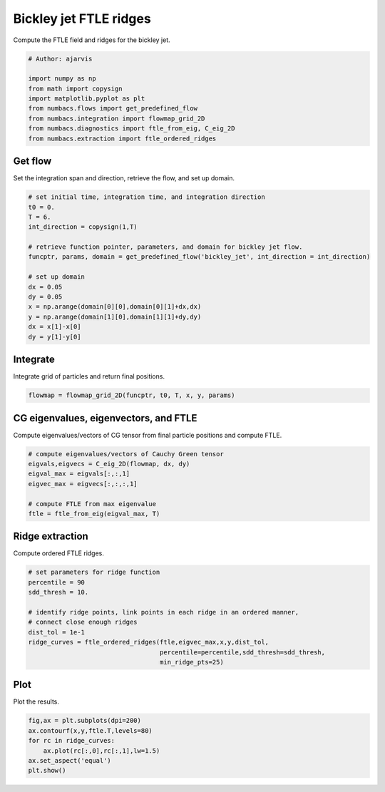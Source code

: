 
.. DO NOT EDIT.
.. THIS FILE WAS AUTOMATICALLY GENERATED BY SPHINX-GALLERY.
.. TO MAKE CHANGES, EDIT THE SOURCE PYTHON FILE:
.. "auto_examples/ftle/plot_bickley_ftle_ridges.py"
.. LINE NUMBERS ARE GIVEN BELOW.

.. only:: html

    .. note::
        :class: sphx-glr-download-link-note

        :ref:`Go to the end <sphx_glr_download_auto_examples_ftle_plot_bickley_ftle_ridges.py>`
        to download the full example code.

.. rst-class:: sphx-glr-example-title

.. _sphx_glr_auto_examples_ftle_plot_bickley_ftle_ridges.py:


Bickley jet FTLE ridges
=======================

Compute the FTLE field and ridges for the bickley jet.

.. GENERATED FROM PYTHON SOURCE LINES 9-19

.. code-block:: Python


    # Author: ajarvis

    import numpy as np
    from math import copysign
    import matplotlib.pyplot as plt
    from numbacs.flows import get_predefined_flow
    from numbacs.integration import flowmap_grid_2D
    from numbacs.diagnostics import ftle_from_eig, C_eig_2D
    from numbacs.extraction import ftle_ordered_ridges







.. GENERATED FROM PYTHON SOURCE LINES 20-23

Get flow
--------------
Set the integration span and direction, retrieve the flow, and set up domain.

.. GENERATED FROM PYTHON SOURCE LINES 23-40

.. code-block:: Python


    # set initial time, integration time, and integration direction
    t0 = 0.
    T = 6.
    int_direction = copysign(1,T)

    # retrieve function pointer, parameters, and domain for bickley jet flow.
    funcptr, params, domain = get_predefined_flow('bickley_jet', int_direction = int_direction)

    # set up domain
    dx = 0.05
    dy = 0.05
    x = np.arange(domain[0][0],domain[0][1]+dx,dx)
    y = np.arange(domain[1][0],domain[1][1]+dy,dy)
    dx = x[1]-x[0]
    dy = y[1]-y[0]








.. GENERATED FROM PYTHON SOURCE LINES 41-44

Integrate
---------
Integrate grid of particles and return final positions.

.. GENERATED FROM PYTHON SOURCE LINES 44-46

.. code-block:: Python

    flowmap = flowmap_grid_2D(funcptr, t0, T, x, y, params)








.. GENERATED FROM PYTHON SOURCE LINES 47-50

CG eigenvalues, eigenvectors, and FTLE
----------------------------------------------
Compute eigenvalues/vectors of CG tensor from final particle positions and compute FTLE.

.. GENERATED FROM PYTHON SOURCE LINES 50-59

.. code-block:: Python


    # compute eigenvalues/vectors of Cauchy Green tensor
    eigvals,eigvecs = C_eig_2D(flowmap, dx, dy)
    eigval_max = eigvals[:,:,1]
    eigvec_max = eigvecs[:,:,:,1]

    # compute FTLE from max eigenvalue
    ftle = ftle_from_eig(eigval_max, T)








.. GENERATED FROM PYTHON SOURCE LINES 60-63

Ridge extraction
----------------
Compute ordered FTLE ridges.

.. GENERATED FROM PYTHON SOURCE LINES 63-74

.. code-block:: Python


    # set parameters for ridge function
    percentile = 90
    sdd_thresh = 10.

    # identify ridge points, link points in each ridge in an ordered manner,
    # connect close enough ridges
    dist_tol = 1e-1
    ridge_curves = ftle_ordered_ridges(ftle,eigvec_max,x,y,dist_tol,
                                       percentile=percentile,sdd_thresh=sdd_thresh,
                                       min_ridge_pts=25)







.. GENERATED FROM PYTHON SOURCE LINES 75-78

Plot
----
Plot the results.

.. GENERATED FROM PYTHON SOURCE LINES 78-84

.. code-block:: Python

    fig,ax = plt.subplots(dpi=200)
    ax.contourf(x,y,ftle.T,levels=80)
    for rc in ridge_curves:
        ax.plot(rc[:,0],rc[:,1],lw=1.5)
    ax.set_aspect('equal')
    plt.show()



.. image-sg:: /auto_examples/ftle/images/sphx_glr_plot_bickley_ftle_ridges_001.png
   :alt: plot bickley ftle ridges
   :srcset: /auto_examples/ftle/images/sphx_glr_plot_bickley_ftle_ridges_001.png
   :class: sphx-glr-single-img






.. rst-class:: sphx-glr-timing

   **Total running time of the script:** (0 minutes 15.934 seconds)


.. _sphx_glr_download_auto_examples_ftle_plot_bickley_ftle_ridges.py:

.. only:: html

  .. container:: sphx-glr-footer sphx-glr-footer-example

    .. container:: sphx-glr-download sphx-glr-download-jupyter

      :download:`Download Jupyter notebook: plot_bickley_ftle_ridges.ipynb <plot_bickley_ftle_ridges.ipynb>`

    .. container:: sphx-glr-download sphx-glr-download-python

      :download:`Download Python source code: plot_bickley_ftle_ridges.py <plot_bickley_ftle_ridges.py>`

    .. container:: sphx-glr-download sphx-glr-download-zip

      :download:`Download zipped: plot_bickley_ftle_ridges.zip <plot_bickley_ftle_ridges.zip>`


.. only:: html

 .. rst-class:: sphx-glr-signature

    `Gallery generated by Sphinx-Gallery <https://sphinx-gallery.github.io>`_
